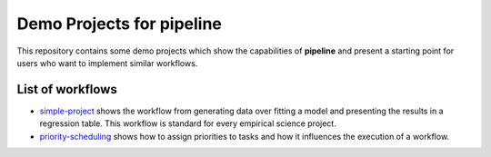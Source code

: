 ==========================
Demo Projects for pipeline
==========================

This repository contains some demo projects which show the capabilities of **pipeline**
and present a starting point for users who want to implement similar workflows.


List of workflows
-----------------

- `simple-project <simple-project>`_ shows the workflow from generating data over
  fitting a model and presenting the results in a regression table. This workflow is
  standard for every empirical science project.

- `priority-scheduling <priority-scheduling>`_ shows how to assign priorities to tasks
  and how it influences the execution of a workflow.
